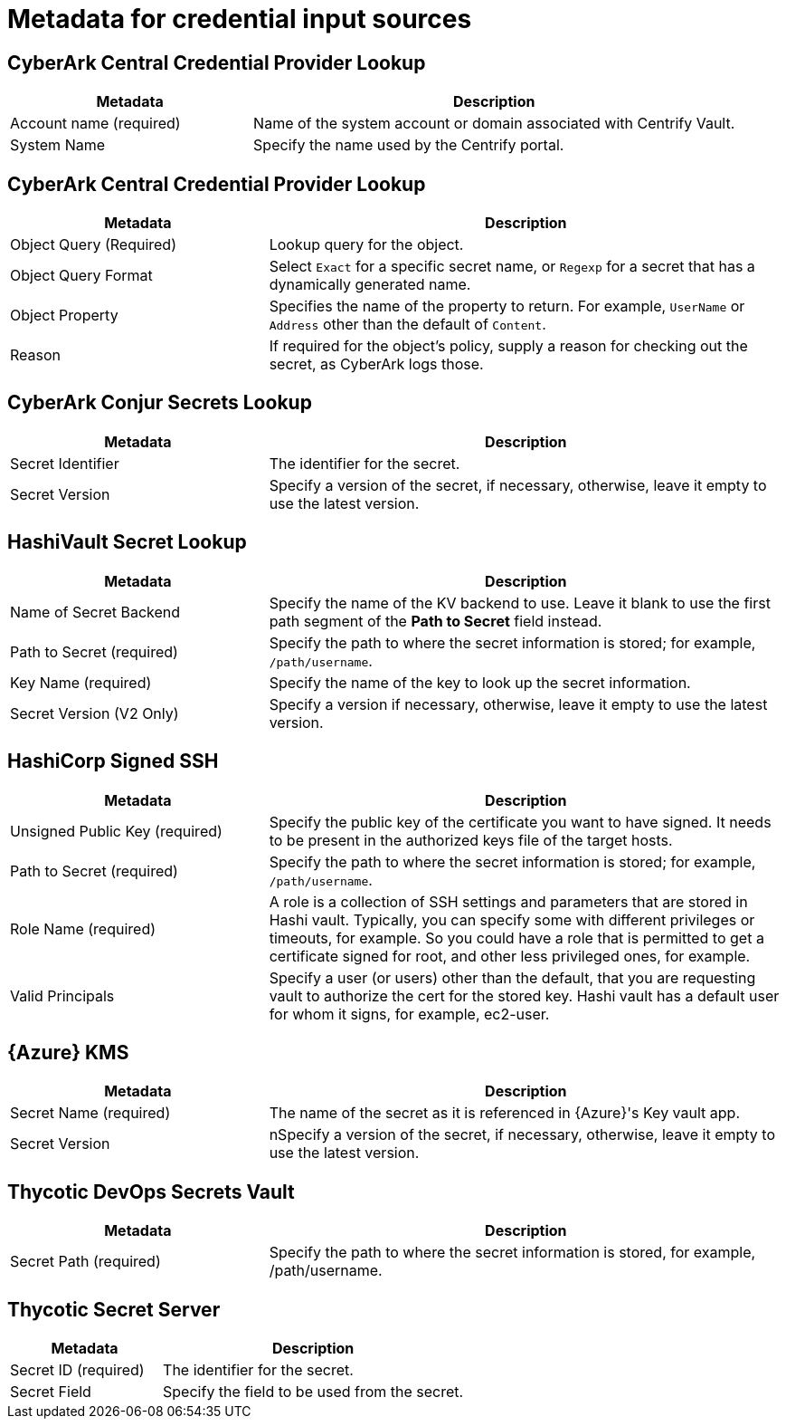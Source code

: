 [id="ref-controller-metadata-credential-input"]

= Metadata for credential input sources

[discrete]
== CyberArk Central Credential Provider Lookup

[cols="25%,50%",options="header"]
|===
| Metadata | Description
| Account name (required) | Name of the system account or domain associated with Centrify Vault. 
| System Name | Specify the name used by the Centrify portal.
|===

[discrete]
== CyberArk Central Credential Provider Lookup

[cols="25%,50%",options="header"]
|===
| Metadata | Description
| Object Query (Required) |Lookup query for the object.
| Object Query Format |Select `Exact` for a specific secret name, or `Regexp` for a secret that has a dynamically generated name.
| Object Property |Specifies the name of the property to return. For example, `UserName` or `Address` other than the default of `Content`.
| Reason | If required for the object's policy, supply a reason for checking out the secret, as CyberArk logs those.
|===

[discrete]
== CyberArk Conjur Secrets Lookup

[cols="25%,50%",options="header"]
|===
| Metadata | Description
| Secret Identifier | The identifier for the secret.
| Secret Version | Specify a version of the secret, if necessary, otherwise, leave it empty to use the latest version.
|===

[discrete]
== HashiVault Secret Lookup

[cols="25%,50%",options="header"]
|===
| Metadata | Description
| Name of Secret Backend | Specify the name of the KV backend to use.
Leave it blank to use the first path segment of the *Path to Secret* field instead.
| Path to Secret (required) | Specify the path to where the secret information is stored; for example, `/path/username`.
| Key Name (required) | Specify the name of the key to look up the secret information.
| Secret Version (V2 Only) | Specify a version if necessary, otherwise, leave it empty to use the latest version.
|===

[discrete]
== HashiCorp Signed SSH

[cols="25%,50%",options="header"]
|===
| Metadata | Description
| Unsigned Public Key (required) | Specify the public key of the certificate you want to have signed. 
It needs to be present in the authorized keys file of the target hosts.
| Path to Secret (required) | Specify the path to where the secret information is stored; for example, `/path/username`.
| Role Name (required) | A role is a collection of SSH settings and parameters that are stored in Hashi vault. 
Typically, you can specify some with different privileges or timeouts, for example. 
So you could have a role that is permitted to get a certificate signed for root, and other less privileged ones, for example.
| Valid Principals | Specify a user (or users) other than the default, that you are requesting vault to authorize the cert for the stored key.
Hashi vault has a default user for whom it signs, for example, ec2-user.
|===

[discrete]
== {Azure} KMS

[cols="25%,50%",options="header"]
|===
| Metadata | Description
| Secret Name (required) | The name of the secret as it is referenced in {Azure}'s Key vault app.
| Secret Version | nSpecify a version of the secret, if necessary, otherwise, leave it empty to use the latest version.
|===

[discrete]
== Thycotic DevOps Secrets Vault

[cols="25%,50%",options="header"]
|===
| Metadata | Description
| Secret Path (required) |Specify the path to where the secret information is stored, for example, /path/username.
|===

[discrete]
== Thycotic Secret Server
[cols="25%,50%",options="header"]
|===
| Metadata | Description
| Secret ID (required) | The identifier for the secret.
| Secret Field | Specify the field to be used from the secret.
|===